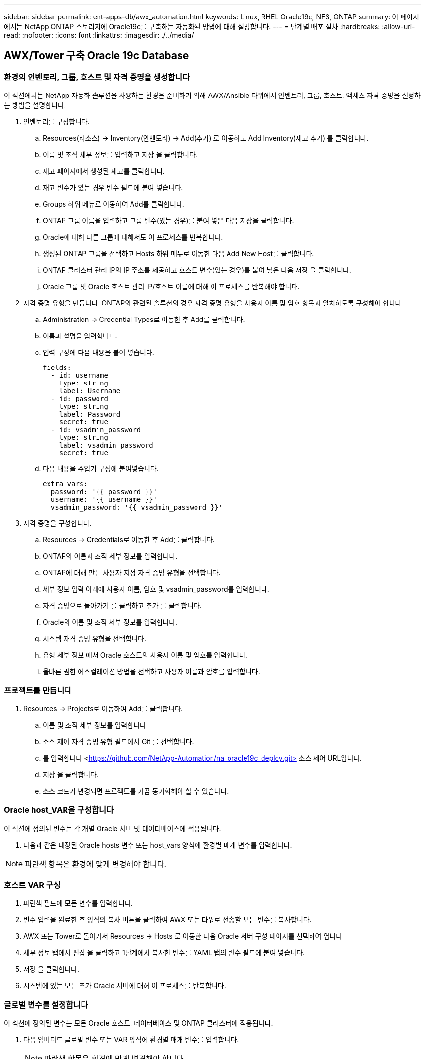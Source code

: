 ---
sidebar: sidebar 
permalink: ent-apps-db/awx_automation.html 
keywords: Linux, RHEL Oracle19c, NFS, ONTAP 
summary: 이 페이지에서는 NetApp ONTAP 스토리지에 Oracle19c를 구축하는 자동화된 방법에 대해 설명합니다. 
---
= 단계별 배포 절차
:hardbreaks:
:allow-uri-read: 
:nofooter: 
:icons: font
:linkattrs: 
:imagesdir: ./../media/




== AWX/Tower 구축 Oracle 19c Database



=== 환경의 인벤토리, 그룹, 호스트 및 자격 증명을 생성합니다

이 섹션에서는 NetApp 자동화 솔루션을 사용하는 환경을 준비하기 위해 AWX/Ansible 타워에서 인벤토리, 그룹, 호스트, 액세스 자격 증명을 설정하는 방법을 설명합니다.

. 인벤토리를 구성합니다.
+
.. Resources(리소스) → Inventory(인벤토리) → Add(추가) 로 이동하고 Add Inventory(재고 추가) 를 클릭합니다.
.. 이름 및 조직 세부 정보를 입력하고 저장 을 클릭합니다.
.. 재고 페이지에서 생성된 재고를 클릭합니다.
.. 재고 변수가 있는 경우 변수 필드에 붙여 넣습니다.
.. Groups 하위 메뉴로 이동하여 Add를 클릭합니다.
.. ONTAP 그룹 이름을 입력하고 그룹 변수(있는 경우)를 붙여 넣은 다음 저장을 클릭합니다.
.. Oracle에 대해 다른 그룹에 대해서도 이 프로세스를 반복합니다.
.. 생성된 ONTAP 그룹을 선택하고 Hosts 하위 메뉴로 이동한 다음 Add New Host를 클릭합니다.
.. ONTAP 클러스터 관리 IP의 IP 주소를 제공하고 호스트 변수(있는 경우)를 붙여 넣은 다음 저장 을 클릭합니다.
.. Oracle 그룹 및 Oracle 호스트 관리 IP/호스트 이름에 대해 이 프로세스를 반복해야 합니다.


. 자격 증명 유형을 만듭니다. ONTAP와 관련된 솔루션의 경우 자격 증명 유형을 사용자 이름 및 암호 항목과 일치하도록 구성해야 합니다.
+
.. Administration → Credential Types로 이동한 후 Add를 클릭합니다.
.. 이름과 설명을 입력합니다.
.. 입력 구성에 다음 내용을 붙여 넣습니다.
+
[source, cli]
----
fields:
  - id: username
    type: string
    label: Username
  - id: password
    type: string
    label: Password
    secret: true
  - id: vsadmin_password
    type: string
    label: vsadmin_password
    secret: true
----
.. 다음 내용을 주입기 구성에 붙여넣습니다.
+
[source, cli]
----
extra_vars:
  password: '{{ password }}'
  username: '{{ username }}'
  vsadmin_password: '{{ vsadmin_password }}'
----


. 자격 증명을 구성합니다.
+
.. Resources → Credentials로 이동한 후 Add를 클릭합니다.
.. ONTAP의 이름과 조직 세부 정보를 입력합니다.
.. ONTAP에 대해 만든 사용자 지정 자격 증명 유형을 선택합니다.
.. 세부 정보 입력 아래에 사용자 이름, 암호 및 vsadmin_password를 입력합니다.
.. 자격 증명으로 돌아가기 를 클릭하고 추가 를 클릭합니다.
.. Oracle의 이름 및 조직 세부 정보를 입력합니다.
.. 시스템 자격 증명 유형을 선택합니다.
.. 유형 세부 정보 에서 Oracle 호스트의 사용자 이름 및 암호를 입력합니다.
.. 올바른 권한 에스컬레이션 방법을 선택하고 사용자 이름과 암호를 입력합니다.






=== 프로젝트를 만듭니다

. Resources → Projects로 이동하여 Add를 클릭합니다.
+
.. 이름 및 조직 세부 정보를 입력합니다.
.. 소스 제어 자격 증명 유형 필드에서 Git 를 선택합니다.
.. 를 입력합니다 <https://github.com/NetApp-Automation/na_oracle19c_deploy.git>[] 소스 제어 URL입니다.
.. 저장 을 클릭합니다.
.. 소스 코드가 변경되면 프로젝트를 가끔 동기화해야 할 수 있습니다.






=== Oracle host_VAR을 구성합니다

이 섹션에 정의된 변수는 각 개별 Oracle 서버 및 데이터베이스에 적용됩니다.

. 다음과 같은 내장된 Oracle hosts 변수 또는 host_vars 양식에 환경별 매개 변수를 입력합니다.



NOTE: 파란색 항목은 환경에 맞게 변경해야 합니다.



=== 호스트 VAR 구성


. 파란색 필드에 모든 변수를 입력합니다.
. 변수 입력을 완료한 후 양식의 복사 버튼을 클릭하여 AWX 또는 타워로 전송할 모든 변수를 복사합니다.
. AWX 또는 Tower로 돌아가서 Resources → Hosts 로 이동한 다음 Oracle 서버 구성 페이지를 선택하여 엽니다.
. 세부 정보 탭에서 편집 을 클릭하고 1단계에서 복사한 변수를 YAML 탭의 변수 필드에 붙여 넣습니다.
. 저장 을 클릭합니다.
. 시스템에 있는 모든 추가 Oracle 서버에 대해 이 프로세스를 반복합니다.




=== 글로벌 변수를 설정합니다

이 섹션에 정의된 변수는 모든 Oracle 호스트, 데이터베이스 및 ONTAP 클러스터에 적용됩니다.

. 다음 임베디드 글로벌 변수 또는 VAR 양식에 환경별 매개 변수를 입력합니다.
+

NOTE: 파란색 항목은 환경에 맞게 변경해야 합니다.





=== VAR


. 파란색 필드에 모든 변수를 입력합니다.
. 변수 입력을 완료한 후 양식의 복사 버튼을 클릭하여 AWX 또는 Tower로 전송할 모든 변수를 다음 작업 템플릿으로 복사합니다.




=== 작업 템플릿을 구성하고 시작합니다.

. 작업 템플릿을 작성합니다.
+
.. Resources → Templates → Add로 이동하여 Add Job Template을 클릭합니다.
.. 이름과 설명을 입력합니다
.. 작업 유형을 선택합니다. Run은 Playbook을 기반으로 시스템을 구성하고 Check는 실제로 시스템을 구성하지 않고 Playbook을 건조하게 실행합니다.
.. Playbook의 해당 인벤토리, 프로젝트, 플레이북 및 자격 증명을 선택합니다.
.. All_Playbook.yml을 실행할 기본 플레이북으로 선택합니다.
.. 4단계에서 복사한 글로벌 변수를 YAML 탭의 템플릿 변수 필드에 붙여 넣습니다.
.. 작업 태그 필드에서 시작 시 프롬프트 표시 확인란을 선택합니다.
.. 저장 을 클릭합니다.


. 작업 템플릿을 시작합니다.
+
.. 리소스 → 템플릿 으로 이동합니다.
.. 원하는 템플릿을 클릭한 다음 실행을 클릭합니다.
.. 작업 태그를 시작할 때 메시지가 나타나면 requirements_config 를 입력합니다. 작업 태그를 입력하려면 requirements_config 아래의 작업 태그 작성 줄을 클릭해야 할 수도 있습니다.
+

NOTE: requirements_config 다른 역할을 실행할 올바른 라이브러리가 있는지 확인합니다.

.. 다음 을 클릭한 다음 시작 을 클릭하여 작업을 시작합니다.
.. 보기 → 작업 을 클릭하여 작업 출력 및 진행률을 모니터링합니다.
.. 작업 태그를 시작할 때 프롬프트가 표시되면 ONTAP_config를 입력합니다. ONTAP_config 바로 아래에 있는 "작업 태그" 생성 라인을 클릭하여 작업 태그를 입력해야 할 수 있습니다.
.. 다음 을 클릭한 다음 시작 을 클릭하여 작업을 시작합니다.
.. 보기 → 작업 을 클릭하여 작업 출력 및 진행률을 모니터링합니다
.. ONTAP_config 역할이 완료된 후 Linux_config에 대해 프로세스를 다시 실행하십시오.
.. 리소스 → 템플릿 으로 이동합니다.
.. 원하는 템플릿을 선택한 다음 실행을 클릭합니다.
.. Linux_config에서 작업 태그 유형을 시작할 때 메시지가 표시되면 Linux_config 바로 아래의 "작업 태그 생성" 행을 선택하여 작업 태그를 입력해야 할 수 있습니다.
.. 다음 을 클릭한 다음 시작 을 클릭하여 작업을 시작합니다.
.. 보기 → 작업 을 선택하여 작업 출력 및 진행률을 모니터링합니다.
.. Linux_config 역할이 완료된 후 ORACLE_config에 대해 프로세스를 다시 실행하십시오.
.. 리소스 → 템플릿 으로 이동합니다.
.. 원하는 템플릿을 선택한 다음 실행을 클릭합니다.
.. 작업 태그 시작 시 메시지가 표시되면 ORACLE_config 를 입력합니다. 작업 태그를 입력하려면 ORACLE_config 바로 아래에 있는 "작업 태그 생성" 행을 선택해야 할 수 있습니다.
.. 다음 을 클릭한 다음 시작 을 클릭하여 작업을 시작합니다.
.. 보기 → 작업 을 선택하여 작업 출력 및 진행률을 모니터링합니다.






=== 동일한 Oracle 호스트에 추가 데이터베이스를 구축합니다

플레이북의 Oracle 부분은 실행 당 Oracle 서버에 단일 Oracle 컨테이너 데이터베이스를 생성합니다. 동일한 서버에 추가 컨테이너 데이터베이스를 만들려면 다음 단계를 완료하십시오.

. host_vars 변수를 수정합니다.
+
.. 2단계 - Configure Oracle host_VAR로 돌아갑니다.
.. Oracle SID를 다른 명명 문자열로 변경합니다.
.. 수신기 포트를 다른 번호로 변경합니다.
.. EM Express를 설치할 경우 EM Express 포트를 다른 번호로 변경하십시오.
.. 호스트 구성 세부 정보 탭의 Oracle 호스트 변수 필드에 수정된 호스트 변수를 복사하여 붙여 넣습니다.


. ORACLE_config 태그만 사용하여 구축 작업 템플릿을 시작합니다.




=== Oracle 설치를 검증합니다


[source, cli]
----
ps -ef | grep ora
----

NOTE: 설치가 예상대로 완료되고 Oracle DB가 시작되면 Oracle 프로세스가 나열됩니다


[source, cli]
----
sqlplus / as sysdba
----
[oracle@localhost~]$sqlplus/as sysdba

SQL* Plus: 릴리스 19.0.0.0.0 - 5월 6일 목요일 프로덕션 12:52:51 2021년 버전 19.8.0.0.0

Copyright (c) 1982, 2019, Oracle. 모든 권리 보유.

연결 대상: Oracle Database 19c Enterprise Edition 릴리스 19.0.0.0.0 - 프로덕션 버전 19.8.0.0.0

sql> 을 클릭합니다

[source, cli]
----
select name, log_mode from v$database;
----
sql> v$database에서 이름, log_mode 선택; name log_mode--------- ---------- CDB2 ARCHIVELOG

[source, cli]
----
show pdbs;
----
sql > PDB 표시

....
    CON_ID CON_NAME                       OPEN MODE  RESTRICTED
---------- ------------------------------ ---------- ----------
         2 PDB$SEED                       READ ONLY  NO
         3 CDB2_PDB1                      READ WRITE NO
         4 CDB2_PDB2                      READ WRITE NO
         5 CDB2_PDB3                      READ WRITE NO
....
[source, cli]
----
col svrname form a30
col dirname form a30
select svrname, dirname, nfsversion from v$dnfs_servers;
----
sql> col svrname form a30 sql> col dirname form a30 sql> v$dnfs_servers에서 svrname, dirname, nfsversion을 선택합니다.

SVRNAME dirname NFSVERSION------------------------------------------------------------ ------------------------------------------------------------ --------------- 172.21.126.200/rhelora03_u02 NFSv3.0 172.21.126.200/rhelora03_uNFSv03 3.0 172.21.126.200/rhelora03_u01 NFSv3.0

[listing]
----
This confirms that dNFS is working properly.
----

[source, cli]
----
sqlplus system@//localhost:1523/cdb2_pdb1.cie.netapp.com
----
[Oracle@localhost~]$sqlplus system@//localhost:1523/cdb2_pdb1.cie.netapp.com

SQL* Plus: 릴리스 19.0.0.0.0 - 5월 6일 13:19:57 2021년 11월 19일 버전 19.8.0.0.0의 목요일 프로덕션

Copyright (c) 1982, 2019, Oracle. 모든 권리 보유.

비밀번호 입력: 마지막으로 성공한 로그인 시간: 2021년 5월 5일 17:11:11-04:00

연결 대상: Oracle Database 19c Enterprise Edition 릴리스 19.0.0.0.0 - 프로덕션 버전 19.8.0.0.0

sql> show user is "system" sql> show con_name con_name CDB2_PDB1

[listing]
----
This confirms that Oracle listener is working properly.
----


=== 도움을 받을 수 있는 곳

툴킷에 대한 도움이 필요한 경우 에 가입하십시오 link:https://netapppub.slack.com/archives/C021R4WC0LC["NetApp 솔루션 자동화 커뮤니티는 여유 채널을 지원합니다"] 질문 또는 질문을 게시할 수 있는 솔루션 자동화 채널을 찾아보십시오.
